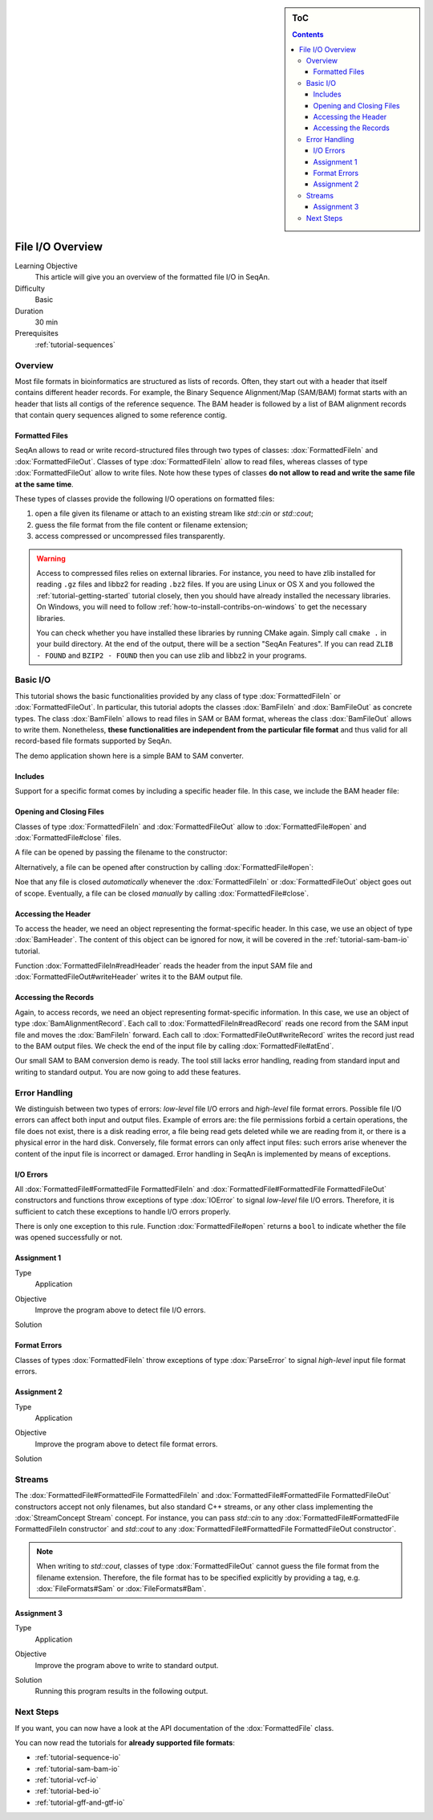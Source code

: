.. sidebar:: ToC

   .. contents::


.. _tutorial-input-output-overview:

File I/O Overview
=================

Learning Objective
  This article will give you an overview of the formatted file I/O in SeqAn.

Difficulty
  Basic

Duration
  30 min

Prerequisites
  :ref:`tutorial-sequences`


Overview
--------

Most file formats in bioinformatics are structured as lists of records.
Often, they start out with a header that itself contains different header records.
For example, the Binary Sequence Alignment/Map (SAM/BAM) format starts with an header that lists all contigs of the reference sequence.
The BAM header is followed by a list of BAM alignment records that contain query sequences aligned to some reference contig.

.. _tutorial-input-output-overview-formatted-files:

Formatted Files
"""""""""""""""

SeqAn allows to read or write record-structured files through two types of classes: :dox:`FormattedFileIn` and :dox:`FormattedFileOut`.
Classes of type :dox:`FormattedFileIn` allow to read files, whereas classes of type :dox:`FormattedFileOut` allow to write files.
Note how these types of classes **do not allow to read and write the same file at the same time**.

These types of classes provide the following I/O operations on formatted files:

#. open a file given its filename or attach to an existing stream like `std::cin` or `std::cout`;
#. guess the file format from the file content or filename extension;
#. access compressed or uncompressed files transparently.

.. warning::

    Access to compressed files relies on external libraries.
    For instance, you need to have zlib installed for reading ``.gz`` files and libbz2 for reading ``.bz2`` files.
    If you are using Linux or OS X and you followed the :ref:`tutorial-getting-started` tutorial closely, then you should have already installed the necessary libraries.
    On Windows, you will need to follow :ref:`how-to-install-contribs-on-windows` to get the necessary libraries.

    You can check whether you have installed these libraries by running CMake again.
    Simply call ``cmake .`` in your build directory.
    At the end of the output, there will be a section "SeqAn Features".
    If you can read ``ZLIB - FOUND`` and ``BZIP2 - FOUND`` then you can use zlib and libbz2 in your programs.


Basic I/O
---------

This tutorial shows the basic functionalities provided by any class of type :dox:`FormattedFileIn` or :dox:`FormattedFileOut`.
In particular, this tutorial adopts the classes :dox:`BamFileIn` and :dox:`BamFileOut` as concrete types.
The class :dox:`BamFileIn` allows to read files in SAM or BAM format, whereas the class :dox:`BamFileOut` allows to write them.
Nonetheless, **these functionalities are independent from the particular file format** and thus valid for all record-based file formats supported by SeqAn.

The demo application shown here is a simple BAM to SAM converter.


Includes
""""""""

Support for a specific format comes by including a specific header file.
In this case, we include the BAM header file:

.. includefrags:: demos/tutorial/file_io_overview/example1.cpp
   :fragment: include


Opening and Closing Files
"""""""""""""""""""""""""

Classes of type :dox:`FormattedFileIn` and :dox:`FormattedFileOut` allow to :dox:`FormattedFile#open` and :dox:`FormattedFile#close` files.

A file can be opened by passing the filename to the constructor:

.. includefrags:: demos/tutorial/file_io_overview/example1.cpp
   :fragment: ctor

Alternatively, a file can be opened after construction by calling :dox:`FormattedFile#open`:

.. includefrags:: demos/tutorial/file_io_overview/example1.cpp
   :fragment: open

Noe that any file is closed *automatically* whenever the :dox:`FormattedFileIn` or :dox:`FormattedFileOut` object goes out of scope.
Eventually, a file can be closed *manually* by calling :dox:`FormattedFile#close`.

Accessing the Header
""""""""""""""""""""

To access the header, we need an object representing the format-specific header.
In this case, we use an object of type :dox:`BamHeader`.
The content of this object can be ignored for now, it will be covered in the :ref:`tutorial-sam-bam-io` tutorial.

.. includefrags:: demos/tutorial/file_io_overview/example1.cpp
   :fragment: header

Function :dox:`FormattedFileIn#readHeader` reads the header from the input SAM file and :dox:`FormattedFileOut#writeHeader` writes it to the BAM output file.

Accessing the Records
"""""""""""""""""""""

Again, to access records, we need an object representing format-specific information.
In this case, we use an object of type :dox:`BamAlignmentRecord`.
Each call to :dox:`FormattedFileIn#readRecord` reads one record from the SAM input file and moves the :dox:`BamFileIn` forward.
Each call to :dox:`FormattedFileOut#writeRecord` writes the record just read to the BAM output files.
We check the end of the input file by calling :dox:`FormattedFile#atEnd`.

.. includefrags:: demos/tutorial/file_io_overview/example1.cpp
   :fragment: records

Our small SAM to BAM conversion demo is ready.
The tool still lacks error handling, reading from standard input and writing to standard output.
You are now going to add these features.

Error Handling
--------------

We distinguish between two types of errors: *low-level* file I/O errors and *high-level* file format errors.
Possible file I/O errors can affect both input and output files.
Example of errors are: the file permissions forbid a certain operations, the file does not exist, there is a disk reading error, a file being read gets deleted while we are reading from it, or there is a physical error in the hard disk.
Conversely, file format errors can only affect input files: such errors arise whenever the content of the input file is incorrect or damaged.
Error handling in SeqAn is implemented by means of exceptions.

I/O Errors
""""""""""

All :dox:`FormattedFile#FormattedFile FormattedFileIn` and :dox:`FormattedFile#FormattedFile FormattedFileOut` constructors and functions throw exceptions of type :dox:`IOError` to signal *low-level* file I/O errors.
Therefore, it is sufficient to catch these exceptions to handle I/O errors properly.

There is only one exception to this rule.
Function :dox:`FormattedFile#open` returns a ``bool`` to indicate whether the file was opened successfully or not.


Assignment 1
""""""""""""

.. container:: assignment

   Type
     Application

   Objective
     Improve the program above to detect file I/O errors.

   Solution
     .. container:: foldable

        .. includefrags:: demos/tutorial/file_io_overview/solution1.cpp


Format Errors
"""""""""""""

Classes of types :dox:`FormattedFileIn` throw exceptions of type :dox:`ParseError` to signal *high-level* input file format errors.


Assignment 2
""""""""""""

.. container:: assignment

   Type
     Application

   Objective
     Improve the program above to detect file format errors.

   Solution
     .. container:: foldable

        .. includefrags:: demos/tutorial/file_io_overview/solution2.cpp


Streams
-------

The :dox:`FormattedFile#FormattedFile FormattedFileIn` and :dox:`FormattedFile#FormattedFile FormattedFileOut` constructors accept not only filenames, but also standard C++ streams, or any other class implementing the :dox:`StreamConcept Stream` concept.
For instance, you can pass `std::cin` to any :dox:`FormattedFile#FormattedFile FormattedFileIn constructor` and `std::cout` to any :dox:`FormattedFile#FormattedFile FormattedFileOut constructor`.

.. note::

    When writing to `std::cout`, classes of type :dox:`FormattedFileOut` cannot guess the file format from the filename extension.
    Therefore, the file format has to be specified explicitly by providing a tag, e.g. :dox:`FileFormats#Sam` or :dox:`FileFormats#Bam`.

Assignment 3
""""""""""""

.. container:: assignment

   Type
     Application

   Objective
     Improve the program above to write to standard output.

   Solution
     .. container:: foldable

        .. includefrags:: demos/tutorial/file_io_overview/solution3.cpp

        Running this program results in the following output.
        
        .. includefrags:: demos/tutorial/file_io_overview/solution3.cpp.stdout


Next Steps
----------

If you want, you can now have a look at the API documentation of the :dox:`FormattedFile` class.

You can now read the tutorials for **already supported file formats**:

* :ref:`tutorial-sequence-io`
* :ref:`tutorial-sam-bam-io`
* :ref:`tutorial-vcf-io`
* :ref:`tutorial-bed-io`
* :ref:`tutorial-gff-and-gtf-io`

.. COMMENT or, if you want to learn how to develop **support for new file formats** then read the following article:
    * :ref:`tutorial-custom-io`
